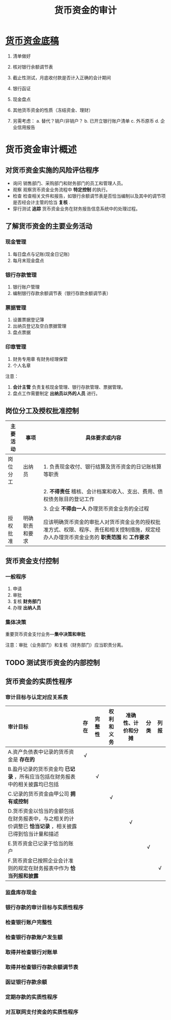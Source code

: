 :PROPERTIES:
:ID:       b991e898-8ef2-4ed2-9ad8-66b3f18916a7
:END:
#+title: 货币资金的审计
*  [[id:117cdc1d-e4ab-44ce-97ca-22e03a6c0128][货币资金底稿]]
1. 清单做好
2. 核对银行余额调节表
3. 截止性测试，月底收付款是否计入正确的会计期间
4. 银行函证
5. 现金盘点
6. 其他货币资金的性质（冻结资金、理财）

7. 另需考虑：
   a. 替代？销户/非销户？
   b. 已开立银行账户清单
   c. 外币原币
   d. 企业信用报告
* 货币资金审计概述
** 对货币资金实施的风险评估程序
- 询问
  销售部门、采购部门和财务部门的员工和管理人员。
- 观察
  观察货币资金业务流程中 *特定控制* 的执行。
- 检查
  检查相关文件和报告，如银行余额调节表是否恰当编制以及其中的调节项是否经会计主管的恰当 *复核* .
- 穿行测试
  *追踪* 货币资金业务在财务报告信息系统中的处理过程。
** 了解货币资金的主要业务活动
*** 现金管理
1. 每日盘点与记账(现金日记账)
2. 每月末现金盘点
*** 银行存款管理
1. 银行账户管理
2. 编制银行存款余额调节表（银行存款余额调节表）
*** 票据管理
1. 设置票据登记簿
2. 出纳员登记及空白票据管理
3. 盘点票据
*** 印章管理
1. 财务专用章
   有财务经理保管
2. 个人名章
注意：
1. *会计主管* 负责复核现金管理、银行存款管理、票据管理。
2. 盘点工作需要制定 *出纳员以外的人员* 进行。
** 岗位分工及授权批准控制
| 主要活动 | 事项           | 具体要求或内容                                                                                                                          |
|----------+----------------+-----------------------------------------------------------------------------------------------------------------------------------------|
| 岗位分工 | 出纳员         | 1. 负责现金收付、银行结算及货币资金的日记账核算等职责                                                                                   |
|          |                | 2. *不得责任* 稽核、会计档案和收入、支出、费用、债权债务账目的登记工作                                                                    |
|          |                | 3. 企业 *不得由一人* 办理货币资金业务的全过程                                                                                             |
|----------+----------------+-----------------------------------------------------------------------------------------------------------------------------------------|
| 授权批准 | 明确职责和要求 | 应该明确货币资金的审批人对货币资金业务的授权批准方式、权限、程序、责任和相关控制措施，规定经办人办理货币资金业务的 *职责范围* 和 *工作要求* |
** 货币资金支付控制
*** 一般程序
1. 申请
2. 审批
3. 复核
   *财务部门*
4. 办理
   *出纳人员*
*** 集体决策
重要货币资金支付业务---*集中决策和审批*

注意：审批（业务部门）和复核（财务部门）应当职责分离。
** TODO 测试货币资金的内部控制
** 货币资金的实质性程序
*** 审计目标与认定对应关系表
| 审计目标                                                                                             | 存在 | 完整性 | 权利和义务 | 准确性、计价和分摊 | 分类 | 列报 |
| <l>                                                                                                  | <c>  |  <c>   |    <c>     |        <c>         | <c>  | <c>  |
|------------------------------------------------------------------------------------------------------+------+--------+------------+--------------------+------+------|
| A.资产负债表中记录的货币资金是 *存在的*                                                                |  √  |        |            |                    |      |      |
| B.盈丹记录的货币资金均 *已记录* ，所有应当包括在财务报表中的相关披露均已包括                           |      |   √   |            |                    |      |      |
| C.记录的货币资金由甲公司 *拥有或控制*                                                                  |      |        |     √     |                    |      |      |
| D.货币资金以恰当的金额包括在财务报表中，与之相关的计价调整已 *恰当记录* ，相关披露已得到恰当计量和描述 |      |        |            |         √         |      |      |
| E.货币资金已记录于恰当的账户                                                                         |      |        |            |                    |  √  |      |
| F.货币资金已按照企业会计准则的规定在财务报表中作为 *恰当列报和披露*                                    |      |        |            |                    |      |  √  |
*** 监盘库存现金
*** 银行存款的审计目标与实质性程序
*** 检查银行账户完整性
*** 检查银行存款账户发生额
*** 取得并检查银行对账单
*** 取得并检查银行存款余额调节表
*** 函证银行存款余额
*** 定期存款的实质性程序
*** 对互联网支付资金的实质性程序
